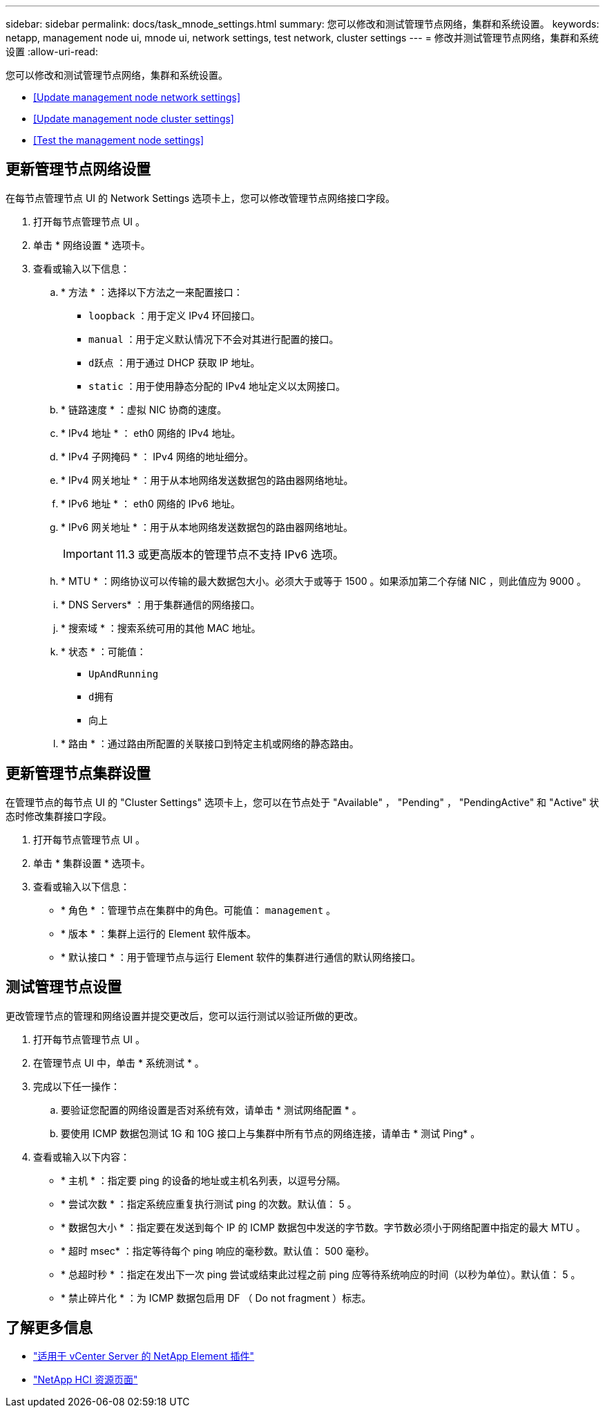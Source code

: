 ---
sidebar: sidebar 
permalink: docs/task_mnode_settings.html 
summary: 您可以修改和测试管理节点网络，集群和系统设置。 
keywords: netapp, management node ui, mnode ui, network settings, test network, cluster settings 
---
= 修改并测试管理节点网络，集群和系统设置
:allow-uri-read: 


[role="lead"]
您可以修改和测试管理节点网络，集群和系统设置。

* <<Update management node network settings>>
* <<Update management node cluster settings>>
* <<Test the management node settings>>




== 更新管理节点网络设置

在每节点管理节点 UI 的 Network Settings 选项卡上，您可以修改管理节点网络接口字段。

. 打开每节点管理节点 UI 。
. 单击 * 网络设置 * 选项卡。
. 查看或输入以下信息：
+
.. * 方法 * ：选择以下方法之一来配置接口：
+
*** `loopback` ：用于定义 IPv4 环回接口。
*** `manual` ：用于定义默认情况下不会对其进行配置的接口。
*** `d跃点` ：用于通过 DHCP 获取 IP 地址。
*** `static` ：用于使用静态分配的 IPv4 地址定义以太网接口。


.. * 链路速度 * ：虚拟 NIC 协商的速度。
.. * IPv4 地址 * ： eth0 网络的 IPv4 地址。
.. * IPv4 子网掩码 * ： IPv4 网络的地址细分。
.. * IPv4 网关地址 * ：用于从本地网络发送数据包的路由器网络地址。
.. * IPv6 地址 * ： eth0 网络的 IPv6 地址。
.. * IPv6 网关地址 * ：用于从本地网络发送数据包的路由器网络地址。
+

IMPORTANT: 11.3 或更高版本的管理节点不支持 IPv6 选项。

.. * MTU * ：网络协议可以传输的最大数据包大小。必须大于或等于 1500 。如果添加第二个存储 NIC ，则此值应为 9000 。
.. * DNS Servers* ：用于集群通信的网络接口。
.. * 搜索域 * ：搜索系统可用的其他 MAC 地址。
.. * 状态 * ：可能值：
+
*** `UpAndRunning`
*** `d拥有`
*** `向上`


.. * 路由 * ：通过路由所配置的关联接口到特定主机或网络的静态路由。






== 更新管理节点集群设置

在管理节点的每节点 UI 的 "Cluster Settings" 选项卡上，您可以在节点处于 "Available" ， "Pending" ， "PendingActive" 和 "Active" 状态时修改集群接口字段。

. 打开每节点管理节点 UI 。
. 单击 * 集群设置 * 选项卡。
. 查看或输入以下信息：
+
** * 角色 * ：管理节点在集群中的角色。可能值： `management` 。
** * 版本 * ：集群上运行的 Element 软件版本。
** * 默认接口 * ：用于管理节点与运行 Element 软件的集群进行通信的默认网络接口。






== 测试管理节点设置

更改管理节点的管理和网络设置并提交更改后，您可以运行测试以验证所做的更改。

. 打开每节点管理节点 UI 。
. 在管理节点 UI 中，单击 * 系统测试 * 。
. 完成以下任一操作：
+
.. 要验证您配置的网络设置是否对系统有效，请单击 * 测试网络配置 * 。
.. 要使用 ICMP 数据包测试 1G 和 10G 接口上与集群中所有节点的网络连接，请单击 * 测试 Ping* 。


. 查看或输入以下内容：
+
** * 主机 * ：指定要 ping 的设备的地址或主机名列表，以逗号分隔。
** * 尝试次数 * ：指定系统应重复执行测试 ping 的次数。默认值： 5 。
** * 数据包大小 * ：指定要在发送到每个 IP 的 ICMP 数据包中发送的字节数。字节数必须小于网络配置中指定的最大 MTU 。
** * 超时 msec* ：指定等待每个 ping 响应的毫秒数。默认值： 500 毫秒。
** * 总超时秒 * ：指定在发出下一次 ping 尝试或结束此过程之前 ping 应等待系统响应的时间（以秒为单位）。默认值： 5 。
** * 禁止碎片化 * ：为 ICMP 数据包启用 DF （ Do not fragment ）标志。




[discrete]
== 了解更多信息

* https://docs.netapp.com/us-en/vcp/index.html["适用于 vCenter Server 的 NetApp Element 插件"^]
* https://www.netapp.com/hybrid-cloud/hci-documentation/["NetApp HCI 资源页面"^]

